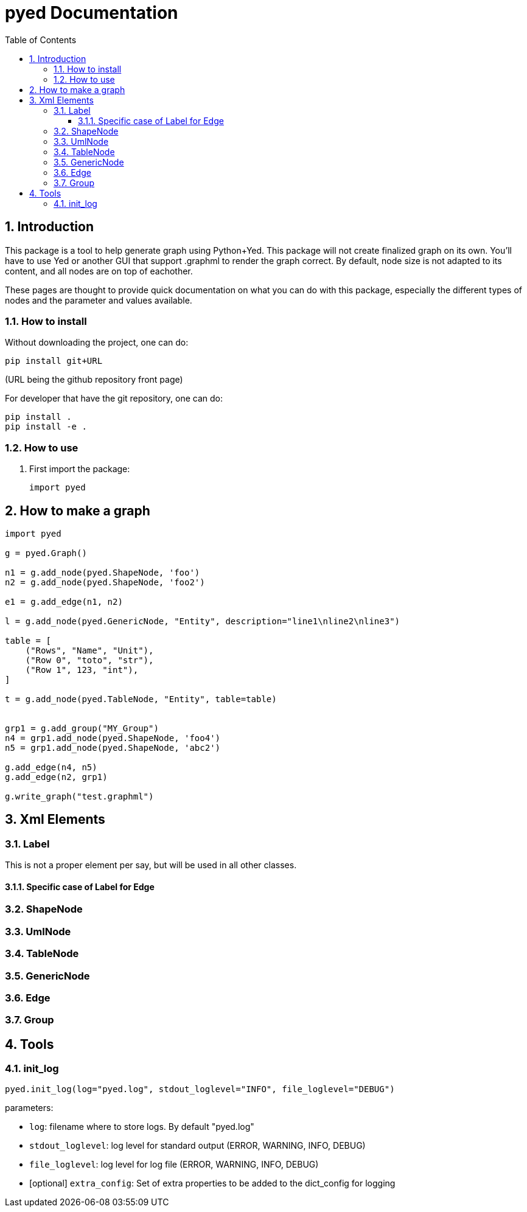 = pyed Documentation
:sectnums:
:toc: left
:toclevels: 4
:encoding: utf-8
:lang: en
:numbered:
:source-language: python
:imagesdir:   doc

== Introduction
This package is a tool to help generate graph using Python+Yed. This package will not create finalized graph on its own. You'll have to use Yed or another GUI that support .graphml to render the graph correct. By default, node size is not adapted to its content, and all nodes are on top of eachother.

These pages are thought to provide quick documentation on what you can do with this package, especially the different types of nodes and the parameter and values available.

=== How to install
Without downloading the project, one can do:
[source]
----
pip install git+URL
----
(URL being the github repository front page)

For developer that have the git repository, one can do:
[source,bash]
----
pip install .
pip install -e .
----

=== How to use

. First import the package:
+
[source, python]
----
import pyed
----

== How to make a graph
[source]
----
import pyed

g = pyed.Graph()

n1 = g.add_node(pyed.ShapeNode, 'foo')
n2 = g.add_node(pyed.ShapeNode, 'foo2')

e1 = g.add_edge(n1, n2)

l = g.add_node(pyed.GenericNode, "Entity", description="line1\nline2\nline3")

table = [
    ("Rows", "Name", "Unit"),
    ("Row 0", "toto", "str"),
    ("Row 1", 123, "int"),
]

t = g.add_node(pyed.TableNode, "Entity", table=table)


grp1 = g.add_group("MY_Group")
n4 = grp1.add_node(pyed.ShapeNode, 'foo4')
n5 = grp1.add_node(pyed.ShapeNode, 'abc2')

g.add_edge(n4, n5)
g.add_edge(n2, grp1)

g.write_graph("test.graphml")
----

== Xml Elements
[[Label]]
=== Label
This is not a proper element per say, but will be used in all other classes.



[[EdgeLabel]]
==== Specific case of Label for Edge


=== ShapeNode
=== UmlNode
=== TableNode
=== GenericNode
=== Edge
=== Group

== Tools

[[init_log]]
=== init_log

[source, python]
----
pyed.init_log(log="pyed.log", stdout_loglevel="INFO", file_loglevel="DEBUG")
----

.parameters:
* `log`: filename where to store logs. By default "pyed.log"
* `stdout_loglevel`: log level for standard output (ERROR, WARNING, INFO, DEBUG)
* `file_loglevel`: log level for log file (ERROR, WARNING, INFO, DEBUG)
* [optional] `extra_config`: Set of extra properties to be added to the dict_config for logging

